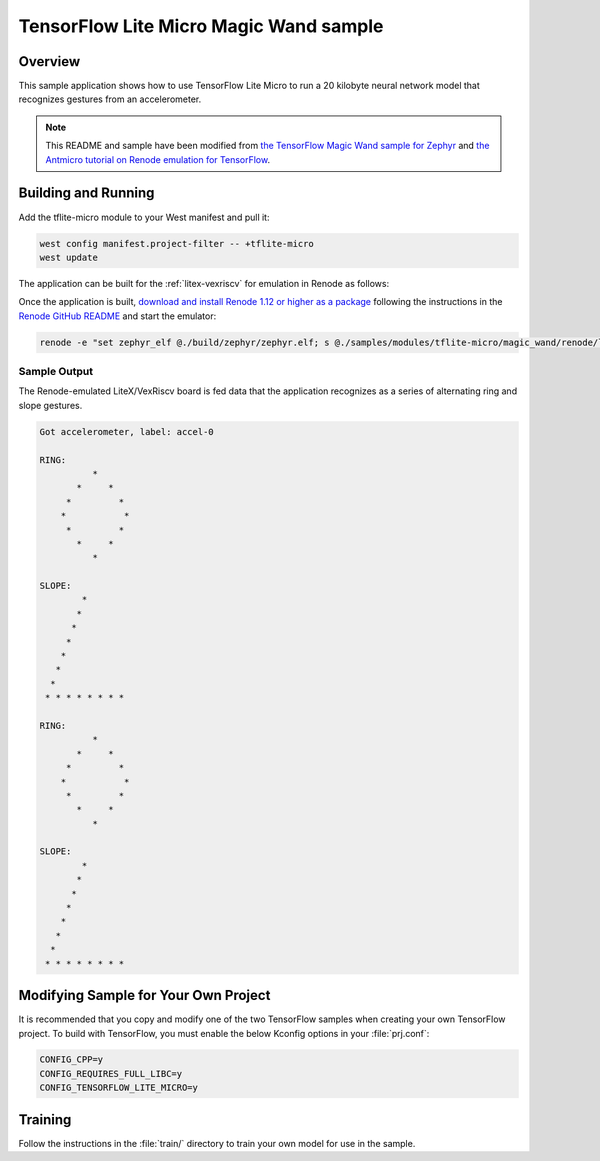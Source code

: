 .. _tensorflow_magic_wand:

TensorFlow Lite Micro Magic Wand sample
#######################################

Overview
********

This sample application shows how to use TensorFlow Lite Micro
to run a 20 kilobyte neural network model that recognizes gestures
from an accelerometer.

.. Note::
    This README and sample have been modified from
    `the TensorFlow Magic Wand sample for Zephyr`_ and
    `the Antmicro tutorial on Renode emulation for TensorFlow`_.

.. _the TensorFlow Magic Wand sample for Zephyr:
    https://github.com/tensorflow/tflite-micro/tree/main/tensorflow/lite/micro/examples/magic_wand

.. _the Antmicro tutorial on Renode emulation for TensorFlow:
    https://github.com/antmicro/litex-vexriscv-tensorflow-lite-demo

Building and Running
********************

Add the tflite-micro module to your West manifest and pull it:

.. code-block:: console

    west config manifest.project-filter -- +tflite-micro
    west update

The application can be built for the :ref:`litex-vexriscv` for
emulation in Renode as follows:

.. zephyr-app-commands::
   :zephyr-app: samples/modules/tflite-micro/magic_wand
   :host-os: unix
   :board: litex_vexriscv/litex_vexriscv
   :goals: build
   :compact:

Once the application is built, `download and install Renode 1.12 or higher as a package`_
following the instructions in the `Renode GitHub README`_ and
start the emulator:

.. code-block:: console

    renode -e "set zephyr_elf @./build/zephyr/zephyr.elf; s @./samples/modules/tflite-micro/magic_wand/renode/litex-vexriscv-tflite.resc"

.. _download and install Renode 1.12 or higher as a package:
    https://github.com/renode/renode/releases/

.. _Renode GitHub README:
    https://github.com/renode/renode/blob/master/README.rst

Sample Output
=============

The Renode-emulated LiteX/VexRiscv board is fed data that the
application recognizes as a series of alternating ring and slope
gestures.

.. code-block:: console

    Got accelerometer, label: accel-0

    RING:
              *
           *     *
         *         *
        *           *
         *         *
           *     *
              *

    SLOPE:
            *
           *
          *
         *
        *
       *
      *
     * * * * * * * *

    RING:
              *
           *     *
         *         *
        *           *
         *         *
           *     *
              *

    SLOPE:
            *
           *
          *
         *
        *
       *
      *
     * * * * * * * *

Modifying Sample for Your Own Project
*************************************

It is recommended that you copy and modify one of the two TensorFlow
samples when creating your own TensorFlow project. To build with
TensorFlow, you must enable the below Kconfig options in your :file:`prj.conf`:

.. code-block:: kconfig

    CONFIG_CPP=y
    CONFIG_REQUIRES_FULL_LIBC=y
    CONFIG_TENSORFLOW_LITE_MICRO=y

Training
********
Follow the instructions in the :file:`train/` directory to train your
own model for use in the sample.
